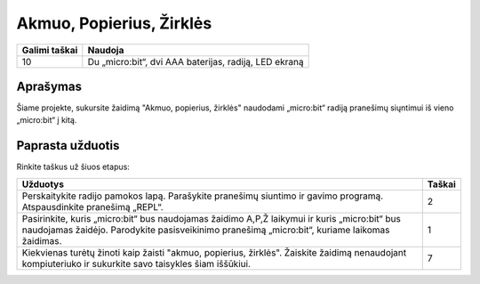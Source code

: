 **************************
Akmuo, Popierius, Žirklės
**************************

.. tabularcolumns:: |L|l|

+--------------------------------+-----------------------------------------------------------------------+
| **Galimi taškai**		 | **Naudoja**	                                                         |
+================================+=======================================================================+
| 10			 	 | Du „micro:bit“, dvi AAA baterijas, radiją, LED ekraną		 |
+--------------------------------+-----------------------------------------------------------------------+
	
Aprašymas
===========
Šiame projekte, sukursite žaidimą "Akmuo, popierius, žirklės" naudodami „micro:bit“ radiją pranešimų siųntimui iš vieno „micro:bit“ į kitą.

Paprasta užduotis
==================
Rinkite taškus už šiuos etapus:

.. tabularcolumns:: |p{14cm}|R|

+---------------------------------------------------------+------------+
| **Užduotys** 		                                  | **Taškai** |
+=========================================================+============+
|                                                         |            |
| Perskaitykite radijo pamokos lapą.                      |    2       |
| Parašykite pranešimų siuntimo ir gavimo programą.	  |            |
| Atspausdinkite pranešimą „REPL“.                        |            |
|                                                         |            |
+---------------------------------------------------------+------------+
|                                                         |            |
| Pasirinkite, kuris „micro:bit“ bus naudojamas žaidimo	  |    1       |
| A,P,Ž laikymui ir kuris „micro:bit“ bus naudojamas	  |            |
| žaidėjo. Parodykite pasisveikinimo pranešimą		  |            |
| „micro:bit“, kuriame laikomas žaidimas.                 |            |
|                                                         |            |
+---------------------------------------------------------+------------+
|                                                         |            |
| Kiekvienas turėtų žinoti kaip žaisti "akmuo, popierius, |    7       |
| žirklės". Žaiskite žaidimą nenaudojant kompiuteriuko ir |            |
| sukurkite savo taisykles šiam iššūkiui.		  |            |
|                                                         |            |
+---------------------------------------------------------+------------+
